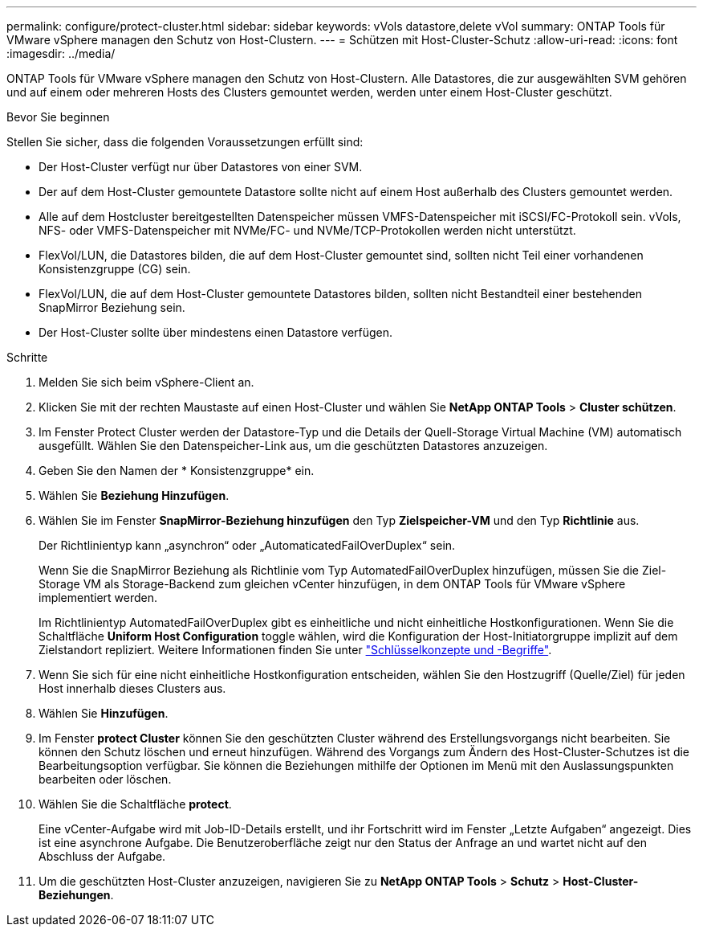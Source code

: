 ---
permalink: configure/protect-cluster.html 
sidebar: sidebar 
keywords: vVols datastore,delete vVol 
summary: ONTAP Tools für VMware vSphere managen den Schutz von Host-Clustern. 
---
= Schützen mit Host-Cluster-Schutz
:allow-uri-read: 
:icons: font
:imagesdir: ../media/


[role="lead"]
ONTAP Tools für VMware vSphere managen den Schutz von Host-Clustern. Alle Datastores, die zur ausgewählten SVM gehören und auf einem oder mehreren Hosts des Clusters gemountet werden, werden unter einem Host-Cluster geschützt.

.Bevor Sie beginnen
Stellen Sie sicher, dass die folgenden Voraussetzungen erfüllt sind:

* Der Host-Cluster verfügt nur über Datastores von einer SVM.
* Der auf dem Host-Cluster gemountete Datastore sollte nicht auf einem Host außerhalb des Clusters gemountet werden.
* Alle auf dem Hostcluster bereitgestellten Datenspeicher müssen VMFS-Datenspeicher mit iSCSI/FC-Protokoll sein. vVols, NFS- oder VMFS-Datenspeicher mit NVMe/FC- und NVMe/TCP-Protokollen werden nicht unterstützt.
* FlexVol/LUN, die Datastores bilden, die auf dem Host-Cluster gemountet sind, sollten nicht Teil einer vorhandenen Konsistenzgruppe (CG) sein.
* FlexVol/LUN, die auf dem Host-Cluster gemountete Datastores bilden, sollten nicht Bestandteil einer bestehenden SnapMirror Beziehung sein.
* Der Host-Cluster sollte über mindestens einen Datastore verfügen.


.Schritte
. Melden Sie sich beim vSphere-Client an.
. Klicken Sie mit der rechten Maustaste auf einen Host-Cluster und wählen Sie *NetApp ONTAP Tools* > *Cluster schützen*.
. Im Fenster Protect Cluster werden der Datastore-Typ und die Details der Quell-Storage Virtual Machine (VM) automatisch ausgefüllt. Wählen Sie den Datenspeicher-Link aus, um die geschützten Datastores anzuzeigen.
. Geben Sie den Namen der * Konsistenzgruppe* ein.
. Wählen Sie *Beziehung Hinzufügen*.
. Wählen Sie im Fenster *SnapMirror-Beziehung hinzufügen* den Typ *Zielspeicher-VM* und den Typ *Richtlinie* aus.
+
Der Richtlinientyp kann „asynchron“ oder „AutomaticatedFailOverDuplex“ sein.

+
Wenn Sie die SnapMirror Beziehung als Richtlinie vom Typ AutomatedFailOverDuplex hinzufügen, müssen Sie die Ziel-Storage VM als Storage-Backend zum gleichen vCenter hinzufügen, in dem ONTAP Tools für VMware vSphere implementiert werden.

+
Im Richtlinientyp AutomatedFailOverDuplex gibt es einheitliche und nicht einheitliche Hostkonfigurationen. Wenn Sie die Schaltfläche *Uniform Host Configuration* toggle wählen, wird die Konfiguration der Host-Initiatorgruppe implizit auf dem Zielstandort repliziert. Weitere Informationen finden Sie unter link:../concepts/ontap-tools-concepts-terms.html["Schlüsselkonzepte und -Begriffe"].

. Wenn Sie sich für eine nicht einheitliche Hostkonfiguration entscheiden, wählen Sie den Hostzugriff (Quelle/Ziel) für jeden Host innerhalb dieses Clusters aus.
. Wählen Sie *Hinzufügen*.
. Im Fenster *protect Cluster* können Sie den geschützten Cluster während des Erstellungsvorgangs nicht bearbeiten. Sie können den Schutz löschen und erneut hinzufügen. Während des Vorgangs zum Ändern des Host-Cluster-Schutzes ist die Bearbeitungsoption verfügbar. Sie können die Beziehungen mithilfe der Optionen im Menü mit den Auslassungspunkten bearbeiten oder löschen.
. Wählen Sie die Schaltfläche *protect*.
+
Eine vCenter-Aufgabe wird mit Job-ID-Details erstellt, und ihr Fortschritt wird im Fenster „Letzte Aufgaben“ angezeigt. Dies ist eine asynchrone Aufgabe. Die Benutzeroberfläche zeigt nur den Status der Anfrage an und wartet nicht auf den Abschluss der Aufgabe.

. Um die geschützten Host-Cluster anzuzeigen, navigieren Sie zu *NetApp ONTAP Tools* > *Schutz* > *Host-Cluster-Beziehungen*.

